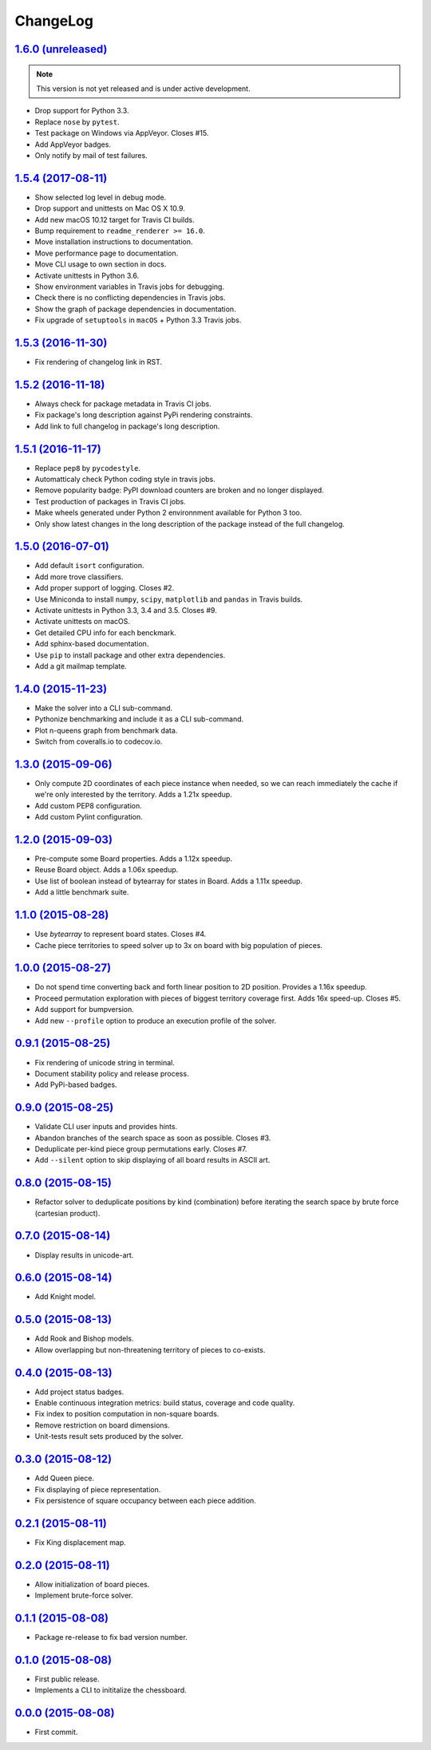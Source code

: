 ChangeLog
=========


`1.6.0 (unreleased) <https://github.com/kdeldycke/chessboard/compare/v1.5.4...develop>`_
----------------------------------------------------------------------------------------

.. note:: This version is not yet released and is under active development.

* Drop support for Python 3.3.
* Replace ``nose`` by ``pytest``.
* Test package on Windows via AppVeyor. Closes #15.
* Add AppVeyor badges.
* Only notify by mail of test failures.


`1.5.4 (2017-08-11) <https://github.com/kdeldycke/chessboard/compare/v1.5.3...v1.5.4>`_
---------------------------------------------------------------------------------------

* Show selected log level in debug mode.
* Drop support and unittests on Mac OS X 10.9.
* Add new macOS 10.12 target for Travis CI builds.
* Bump requirement to ``readme_renderer >= 16.0``.
* Move installation instructions to documentation.
* Move performance page to documentation.
* Move CLI usage to own section in docs.
* Activate unittests in Python 3.6.
* Show environment variables in Travis jobs for debugging.
* Check there is no conflicting dependencies in Travis jobs.
* Show the graph of package dependencies in documentation.
* Fix upgrade of ``setuptools`` in ``macOS`` + Python 3.3 Travis jobs.


`1.5.3 (2016-11-30) <https://github.com/kdeldycke/chessboard/compare/v1.5.2...v1.5.3>`_
---------------------------------------------------------------------------------------

* Fix rendering of changelog link in RST.


`1.5.2 (2016-11-18) <https://github.com/kdeldycke/chessboard/compare/v1.5.1...v1.5.2>`_
---------------------------------------------------------------------------------------

* Always check for package metadata in Travis CI jobs.
* Fix package's long description against PyPi rendering constraints.
* Add link to full changelog in package's long description.


`1.5.1 (2016-11-17) <https://github.com/kdeldycke/chessboard/compare/v1.5.0...v1.5.1>`_
---------------------------------------------------------------------------------------

* Replace ``pep8`` by ``pycodestyle``.
* Automatticaly check Python coding style in travis jobs.
* Remove popularity badge: PyPI download counters are broken and no longer
  displayed.
* Test production of packages in Travis CI jobs.
* Make wheels generated under Python 2 environnment available for Python 3 too.
* Only show latest changes in the long description of the package instead of
  the full changelog.


`1.5.0 (2016-07-01) <https://github.com/kdeldycke/chessboard/compare/v1.4.0...v1.5.0>`_
---------------------------------------------------------------------------------------

* Add default ``isort`` configuration.
* Add more trove classifiers.
* Add proper support of logging. Closes #2.
* Use Miniconda to install ``numpy``, ``scipy``, ``matplotlib`` and ``pandas``
  in Travis builds.
* Activate unittests in Python 3.3, 3.4 and 3.5. Closes #9.
* Activate unittests on macOS.
* Get detailed CPU info for each benckmark.
* Add sphinx-based documentation.
* Use ``pip`` to install package and other extra dependencies.
* Add a git mailmap template.


`1.4.0 (2015-11-23) <https://github.com/kdeldycke/chessboard/compare/v1.3.0...v1.4.0>`_
---------------------------------------------------------------------------------------

* Make the solver into a CLI sub-command.
* Pythonize benchmarking and include it as a CLI sub-command.
* Plot n-queens graph from benchmark data.
* Switch from coveralls.io to codecov.io.


`1.3.0 (2015-09-06) <https://github.com/kdeldycke/chessboard/compare/v1.2.0...v1.3.0>`_
---------------------------------------------------------------------------------------

* Only compute 2D coordinates of each piece instance when needed, so we can
  reach immediately the cache if we're only interested by the territory. Adds
  a 1.21x speedup.
* Add custom PEP8 configuration.
* Add custom Pylint configuration.


`1.2.0 (2015-09-03) <https://github.com/kdeldycke/chessboard/compare/v1.1.0...v1.2.0>`_
---------------------------------------------------------------------------------------

* Pre-compute some Board properties. Adds a 1.12x speedup.
* Reuse Board object. Adds a 1.06x speedup.
* Use list of boolean instead of bytearray for states in Board. Adds a 1.11x
  speedup.
* Add a little benchmark suite.


`1.1.0 (2015-08-28) <https://github.com/kdeldycke/chessboard/compare/v1.0.0...v1.1.0>`_
---------------------------------------------------------------------------------------

* Use `bytearray` to represent board states. Closes #4.
* Cache piece territories to speed solver up to 3x on board with big population
  of pieces.


`1.0.0 (2015-08-27) <https://github.com/kdeldycke/chessboard/compare/v0.9.1...v1.0.0>`_
---------------------------------------------------------------------------------------

* Do not spend time converting back and forth linear position to 2D position.
  Provides a 1.16x speedup.
* Proceed permutation exploration with pieces of biggest territory coverage
  first. Adds 16x speed-up. Closes #5.
* Add support for bumpversion.
* Add new ``--profile`` option to produce an execution profile of the solver.


`0.9.1 (2015-08-25) <https://github.com/kdeldycke/chessboard/compare/v0.9.0...v0.9.1>`_
---------------------------------------------------------------------------------------

* Fix rendering of unicode string in terminal.
* Document stability policy and release process.
* Add PyPi-based badges.


`0.9.0 (2015-08-25) <https://github.com/kdeldycke/chessboard/compare/v0.8.0...v0.9.0>`_
---------------------------------------------------------------------------------------

* Validate CLI user inputs and provides hints.
* Abandon branches of the search space as soon as possible. Closes #3.
* Deduplicate per-kind piece group permutations early. Closes #7.
* Add ``--silent`` option to skip displaying of all board results in ASCII art.


`0.8.0 (2015-08-15) <https://github.com/kdeldycke/chessboard/compare/v0.7.0...v0.8.0>`_
---------------------------------------------------------------------------------------

* Refactor solver to deduplicate positions by kind (combination) before
  iterating the search space by brute force (cartesian product).


`0.7.0 (2015-08-14) <https://github.com/kdeldycke/chessboard/compare/v0.6.0...v0.7.0>`_
---------------------------------------------------------------------------------------

* Display results in unicode-art.


`0.6.0 (2015-08-14) <https://github.com/kdeldycke/chessboard/compare/v0.5.0...v0.6.0>`_
---------------------------------------------------------------------------------------

* Add Knight model.


`0.5.0 (2015-08-13) <https://github.com/kdeldycke/chessboard/compare/v0.4.0...v0.5.0>`_
---------------------------------------------------------------------------------------

* Add Rook and Bishop models.
* Allow overlapping but non-threatening territory of pieces to co-exists.


`0.4.0 (2015-08-13) <https://github.com/kdeldycke/chessboard/compare/v0.3.0...v0.4.0>`_
---------------------------------------------------------------------------------------

* Add project status badges.
* Enable continuous integration metrics: build status, coverage and code
  quality.
* Fix index to position computation in non-square boards.
* Remove restriction on board dimensions.
* Unit-tests result sets produced by the solver.


`0.3.0 (2015-08-12) <https://github.com/kdeldycke/chessboard/compare/v0.2.1...v0.3.0>`_
---------------------------------------------------------------------------------------

* Add Queen piece.
* Fix displaying of piece representation.
* Fix persistence of square occupancy between each piece addition.


`0.2.1 (2015-08-11) <https://github.com/kdeldycke/chessboard/compare/v0.2.0...v0.2.1>`_
---------------------------------------------------------------------------------------

* Fix King displacement map.


`0.2.0 (2015-08-11) <https://github.com/kdeldycke/chessboard/compare/v0.1.1...v0.2.0>`_
---------------------------------------------------------------------------------------

* Allow initialization of board pieces.
* Implement brute-force solver.


`0.1.1 (2015-08-08) <https://github.com/kdeldycke/chessboard/compare/v0.1.0...v0.1.1>`_
---------------------------------------------------------------------------------------

* Package re-release to fix bad version number.


`0.1.0 (2015-08-08) <https://github.com/kdeldycke/chessboard/compare/v0.0.0...v0.1.0>`_
---------------------------------------------------------------------------------------

* First public release.
* Implements a CLI to inititalize the chessboard.


`0.0.0 (2015-08-08) <https://github.com/kdeldycke/chessboard/commit/84f7d6>`_
-----------------------------------------------------------------------------

* First commit.

